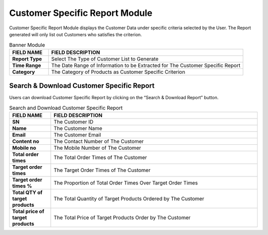 ************
Customer Specific Report Module 
************
Customer Specific Report Module displays the Customer Data under specific criteria selected by the User. The Report generated will only list out Customers who satisfies the criterion.

|Customerspecificreportmodule|

.. list-table:: Banner Module
    :widths: 10 50
    :header-rows: 1
    :stub-columns: 1

    * - FIELD NAME
      - FIELD DESCRIPTION
    * - Report Type
      - Select The Type of Customer List to Generate
    * - Time Range
      - The Date Range of Information to be Extracted for The Customer Specific Report
    * - Category
      - The Category of Products as Customer Specific Criterion
      
      
Search & Download Customer Specific Report
==================
Users can download Customer Specific Report by clicking on the “Search & Download Report” button.   
   
|Searchanddownloadcustomerspecific|

.. list-table:: Search and Download Customer Specific Report
    :widths: 10 50
    :header-rows: 1
    :stub-columns: 1

    * - FIELD NAME
      - FIELD DESCRIPTION
    * - SN
      - The Customer ID
    * - Name
      - The Customer Name
    * - Email
      - The Customer Email
    * - Content no
      - The Contact Number of The Customer
    * - Mobile no
      - The Mobile Number of The Customer
    * - Total order times
      - The Total Order Times of The Customer
    * - Target order times
      - The Target Order Times of The Customer
    * - Target order times %
      - The Proportion of Total Order Times Over Target Order Times
    * - Total QTY of target products
      - The Total Quantity of Target Products Ordered by The Customer
    * - Total price of target products
      - The Total Price of Target Products Order by The Customer
    

.. |Customerspecificreportmodule| image:: Customerspecificreportmodule.JPG
.. |Searchanddownloadcustomerspecific| image:: Searchanddownloadcustomerspecific.jpg

